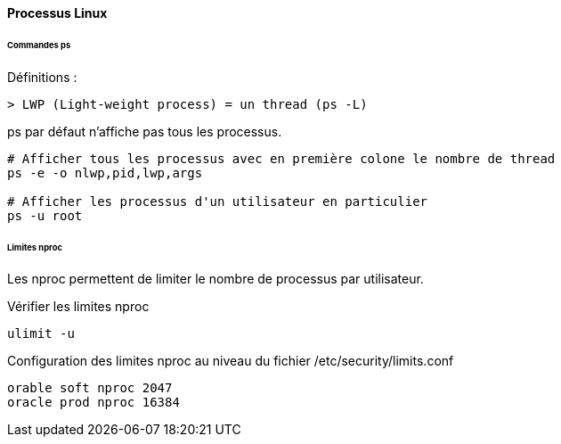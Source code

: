 ==== Processus Linux

====== Commandes ps

Définitions :

 > LWP (Light-weight process) = un thread (ps -L)

ps par défaut n'affiche pas tous les processus.

[source,bash]
----
# Afficher tous les processus avec en première colone le nombre de thread
ps -e -o nlwp,pid,lwp,args

# Afficher les processus d'un utilisateur en particulier
ps -u root
----

====== Limites nproc

Les nproc permettent de limiter le nombre de processus par utilisateur.

Vérifier les limites nproc

[source,bash]
----
ulimit -u
----

Configuration des limites nproc au niveau du fichier /etc/security/limits.conf

[source]
----
orable soft nproc 2047
oracle prod nproc 16384
----

